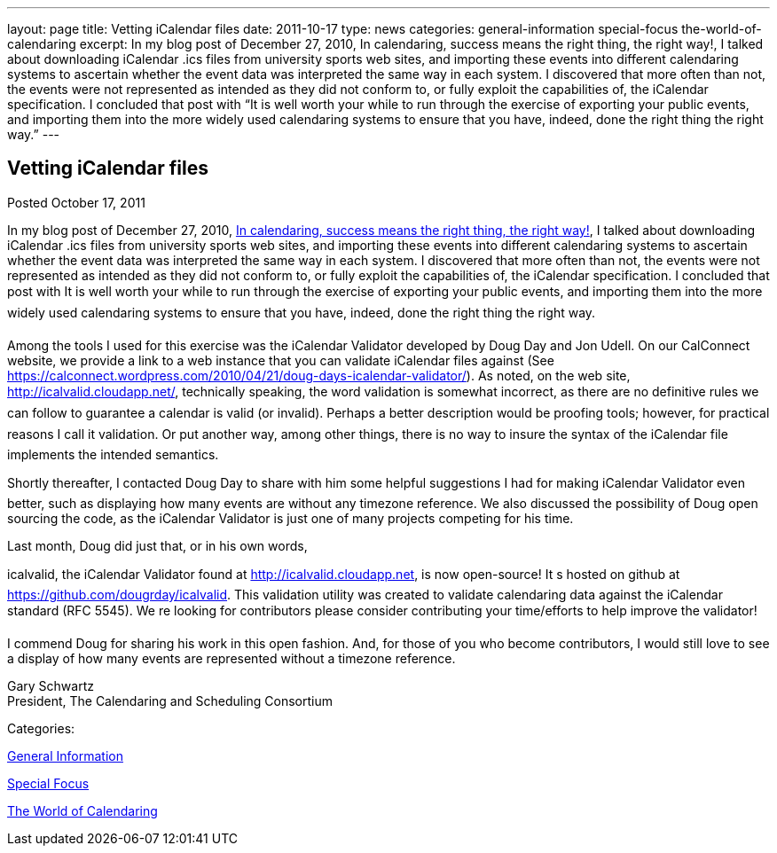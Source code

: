 ---
layout: page
title: Vetting iCalendar files
date: 2011-10-17
type: news
categories: general-information special-focus the-world-of-calendaring
excerpt: In my blog post of December 27, 2010, In calendaring, success means the right thing, the right way!, I talked about downloading iCalendar .ics files from university sports web sites, and importing these events into different calendaring systems to ascertain whether the event data was interpreted the same way in each system. I discovered that more often than not, the events were not represented as intended as they did not conform to, or fully exploit the capabilities of, the iCalendar specification. I concluded that post with “It is well worth your while to run through the exercise of exporting your public events, and importing them into the more widely used calendaring systems to ensure that you have, indeed, done the right thing the right way.”
---

== Vetting iCalendar files

[[node-243]]
Posted October 17, 2011 

In my blog post of December 27, 2010, https://calconnect.wordpress.com/2010/12/27/in-calendaring-success-means-the-right-thing-the-right-way/[In calendaring, success means the right thing, the right way!], I talked about downloading iCalendar .ics files from university sports web sites, and importing these events into different calendaring systems to ascertain whether the event data was interpreted the same way in each system. I discovered that more often than not, the events were not represented as intended as they did not conform to, or fully exploit the capabilities of, the iCalendar specification. I concluded that post with It is well worth your while to run through the exercise of exporting your public events, and importing them into the more widely used calendaring systems to ensure that you have, indeed, done the right thing the right way.

Among the tools I used for this exercise was the iCalendar Validator developed by Doug Day and Jon Udell. On our CalConnect website, we provide a link to a web instance that you can validate iCalendar files against (See https://calconnect.wordpress.com/2010/04/21/doug-days-icalendar-validator/). As noted, on the web site, http://icalvalid.cloudapp.net/, technically speaking, the word validation is somewhat incorrect, as there are no definitive rules we can follow to guarantee a calendar is valid (or invalid). Perhaps a better description would be proofing tools; however, for practical reasons I call it validation. Or put another way, among other things, there is no way to insure the syntax of the iCalendar file implements the intended semantics.

Shortly thereafter, I contacted Doug Day to share with him some helpful suggestions I had for making iCalendar Validator even better, such as displaying how many events are without any timezone reference. We also discussed the possibility of Doug open sourcing the code, as the iCalendar Validator is just one of many projects competing for his time.

Last month, Doug did just that, or in his own words,

icalvalid, the iCalendar Validator found at http://icalvalid.cloudapp.net/[http://icalvalid.cloudapp.net], is now open-source! It s hosted on github at https://github.com/dougrday/icalvalid[]. This validation utility was created to validate calendaring data against the iCalendar standard (RFC 5545). We re looking for contributors  please consider contributing your time/efforts to help improve the validator!

I commend Doug for sharing his work in this open fashion. And, for those of you who become contributors, I would still love to see a display of how many events are represented without a timezone reference.

Gary Schwartz +
 President, The Calendaring and Scheduling Consortium



Categories:&nbsp;

link:/news/general-information[General Information]

link:/news/special-focus[Special Focus]

link:/news/the-world-of-calendaring[The World of Calendaring]

